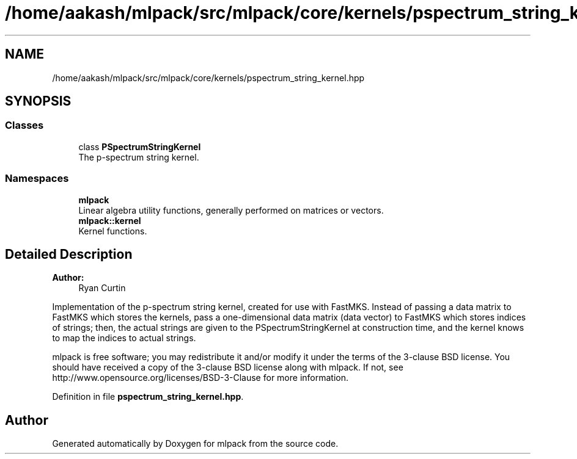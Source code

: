 .TH "/home/aakash/mlpack/src/mlpack/core/kernels/pspectrum_string_kernel.hpp" 3 "Sun Aug 22 2021" "Version 3.4.2" "mlpack" \" -*- nroff -*-
.ad l
.nh
.SH NAME
/home/aakash/mlpack/src/mlpack/core/kernels/pspectrum_string_kernel.hpp
.SH SYNOPSIS
.br
.PP
.SS "Classes"

.in +1c
.ti -1c
.RI "class \fBPSpectrumStringKernel\fP"
.br
.RI "The p-spectrum string kernel\&. "
.in -1c
.SS "Namespaces"

.in +1c
.ti -1c
.RI " \fBmlpack\fP"
.br
.RI "Linear algebra utility functions, generally performed on matrices or vectors\&. "
.ti -1c
.RI " \fBmlpack::kernel\fP"
.br
.RI "Kernel functions\&. "
.in -1c
.SH "Detailed Description"
.PP 

.PP
\fBAuthor:\fP
.RS 4
Ryan Curtin
.RE
.PP
Implementation of the p-spectrum string kernel, created for use with FastMKS\&. Instead of passing a data matrix to FastMKS which stores the kernels, pass a one-dimensional data matrix (data vector) to FastMKS which stores indices of strings; then, the actual strings are given to the PSpectrumStringKernel at construction time, and the kernel knows to map the indices to actual strings\&.
.PP
mlpack is free software; you may redistribute it and/or modify it under the terms of the 3-clause BSD license\&. You should have received a copy of the 3-clause BSD license along with mlpack\&. If not, see http://www.opensource.org/licenses/BSD-3-Clause for more information\&. 
.PP
Definition in file \fBpspectrum_string_kernel\&.hpp\fP\&.
.SH "Author"
.PP 
Generated automatically by Doxygen for mlpack from the source code\&.
